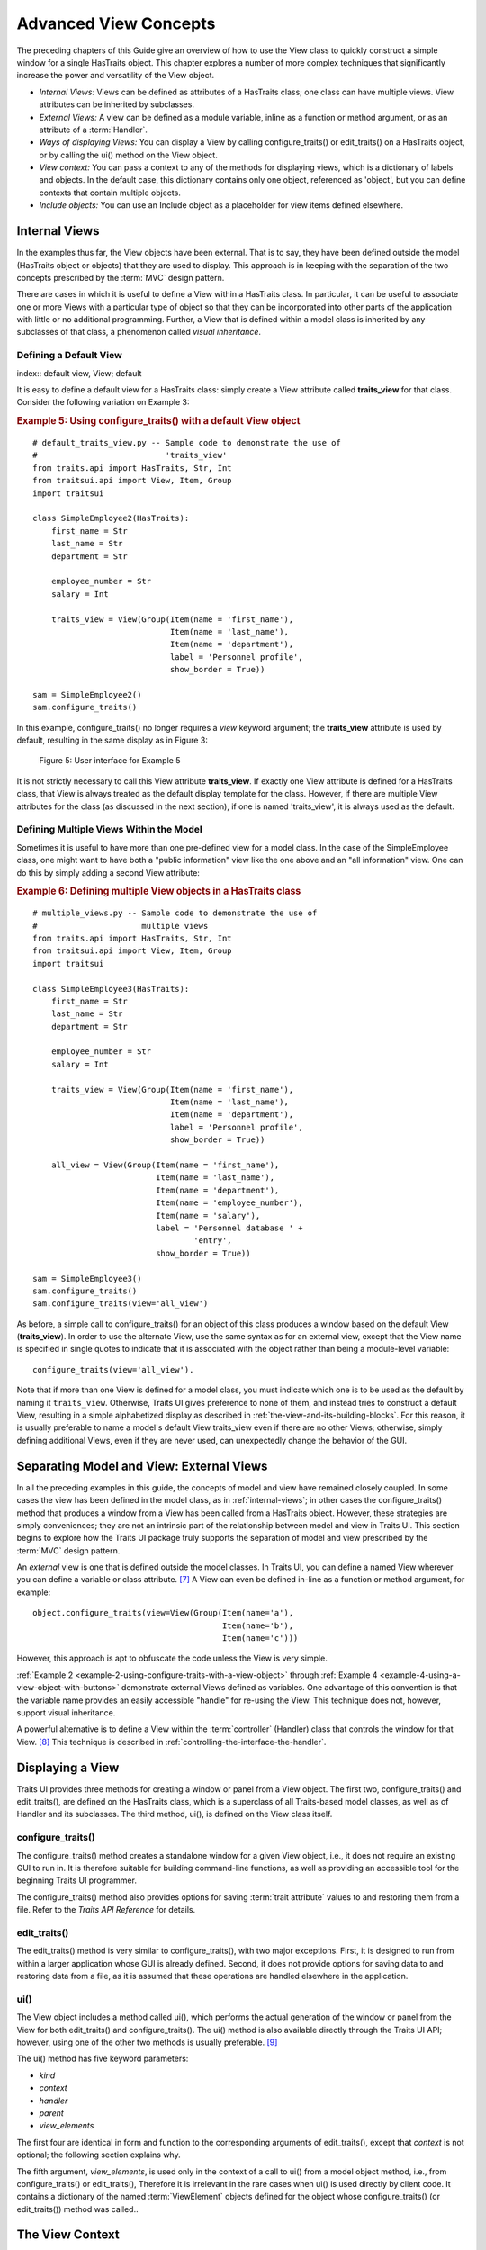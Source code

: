 .. index:: View; internal, View; external, View; ways of displaying
   pair: View; context
   
.. _advanced-view-concepts:

======================
Advanced View Concepts
======================

The preceding chapters of this Guide give an overview of how to use the View
class to quickly construct a simple window for a single HasTraits object. This
chapter explores a number of more complex techniques that significantly increase
the power and versatility of the View object.

* *Internal Views:* Views can be defined as attributes of a HasTraits class; 
  one class can have multiple views. View attributes can be inherited by 
  subclasses.
* *External Views:* A view can be defined as a module variable, inline as a
  function or method argument, or as an attribute of a :term:`Handler`.
* *Ways of displaying Views:* You can display a View by calling 
  configure_traits() or edit_traits() on a HasTraits object, or by calling the
  ui() method on the View object.
* *View context:* You can pass a context to any of the methods for displaying
  views, which is a dictionary of labels and objects. In the default case, this
  dictionary contains only one object, referenced as 'object', but you can 
  define contexts that contain multiple objects.
* *Include objects:* You can use an Include object as a placeholder for view
  items defined elsewhere.

.. index: View; internal
  
.. _internal-views:

Internal Views
--------------

In the examples thus far, the View objects have been external. That is to say,
they have been defined outside the model (HasTraits object or objects) that they
are used to display. This approach is in keeping with the separation of the two
concepts prescribed by the :term:`MVC` design pattern.

There are cases in which it is useful to define a View within a HasTraits class.
In particular, it can be useful to associate one or more Views with a particular
type of object so that they can be incorporated into other parts of the
application with little or no additional programming. Further, a View that is
defined within a model class is inherited by any subclasses of that class, a
phenomenon called *visual inheritance*.

.. _defining-a-default-view:

Defining a Default View
```````````````````````
index:: default view, View; default

It is easy to define a default view for a HasTraits class: simply create a View
attribute called **traits_view** for that class. Consider the following
variation on Example 3:

.. index:: configure_traits(); default view example,  default view; example
.. index:: examples; default view
   
.. _example-5-using-configure-traits-with-a-default-view-object:

.. rubric:: Example 5: Using configure_traits() with a default View object

::

    # default_traits_view.py -- Sample code to demonstrate the use of 
    #                           'traits_view'
    from traits.api import HasTraits, Str, Int
    from traitsui.api import View, Item, Group
    import traitsui
    
    class SimpleEmployee2(HasTraits):
        first_name = Str
        last_name = Str
        department = Str
    
        employee_number = Str
        salary = Int
    
        traits_view = View(Group(Item(name = 'first_name'),
                                 Item(name = 'last_name'),
                                 Item(name = 'department'),
                                 label = 'Personnel profile',
                                 show_border = True))
    
    sam = SimpleEmployee2()
    sam.configure_traits()

In this example, configure_traits() no longer requires a *view* keyword
argument; the **traits_view** attribute is used by default, resulting in the
same display as in Figure 3:

.. figure:: images/ui_for_ex3.jpg
   :alt: User interface showing three fields enclosed in a border
   
   Figure 5: User interface for Example 5
   

It is not strictly necessary to call this View attribute **traits_view**. If
exactly one View attribute is defined for a HasTraits class, that View is always
treated as the default display template for the class. However, if there are
multiple View attributes for the class (as discussed in the next section), if
one is named 'traits_view', it is always used as the default.

.. index:: View; multiple, multiple Views

.. _defining-multiple-views-within-the-model:

Defining Multiple Views Within the Model
````````````````````````````````````````

Sometimes it is useful to have more than one pre-defined view for a model class.
In the case of the SimpleEmployee class, one might want to have both a "public
information" view like the one above and an "all information" view. One can do
this by simply adding a second View attribute:

.. index::
   pair: examples; multiple Views
   
.. _example-6-defining-multiple-view-objects-in-a-hastraits-class:

.. rubric:: Example 6: Defining multiple View objects in a HasTraits class

::

    # multiple_views.py -- Sample code to demonstrate the use of 
    #                      multiple views
    from traits.api import HasTraits, Str, Int
    from traitsui.api import View, Item, Group
    import traitsui
    
    class SimpleEmployee3(HasTraits):
        first_name = Str
        last_name = Str
        department = Str
    
        employee_number = Str
        salary = Int
    
        traits_view = View(Group(Item(name = 'first_name'),
                                 Item(name = 'last_name'),
                                 Item(name = 'department'),
                                 label = 'Personnel profile',
                                 show_border = True))
    
        all_view = View(Group(Item(name = 'first_name'),
                              Item(name = 'last_name'),
                              Item(name = 'department'),
                              Item(name = 'employee_number'),
                              Item(name = 'salary'),
                              label = 'Personnel database ' + 
                                      'entry',
                              show_border = True))
    
    sam = SimpleEmployee3()
    sam.configure_traits()
    sam.configure_traits(view='all_view')

.. index:: traits_view attribute, configure_traits(); view parameter

As before, a simple call to configure_traits() for an object of this class
produces a window based on the default View (**traits_view**). In order to use
the alternate View, use the same syntax as for an external view, except that the
View name is specified in single quotes to indicate that it is associated with
the object rather than being a module-level variable::

    configure_traits(view='all_view').
    
Note that if more than one View is defined for a model class, you must indicate
which one is to be used as the default by naming it ``traits_view``. Otherwise,
Traits UI gives preference to none of them, and instead tries to construct a
default View, resulting in a simple alphabetized display as described in
:ref:`the-view-and-its-building-blocks`. For this reason, it is usually
preferable to name a model's default View traits_view even if there are no other
Views; otherwise, simply defining additional Views, even if they are never
used, can unexpectedly change the behavior of the GUI.

.. index:: View; external

.. _separating-model-and-view-external-views:

Separating Model and View: External Views
-----------------------------------------

In all the preceding examples in this guide, the concepts of model and view have
remained closely coupled. In some cases the view has been defined in the model
class, as in :ref:`internal-views`; in other cases the configure_traits() method
that produces a window from a View has been called from a HasTraits object.
However, these strategies are simply conveniences; they are not an intrinsic
part of the relationship between model and view in Traits UI. This section
begins to explore how the Traits UI package truly supports the separation of
model and view prescribed by the :term:`MVC` design pattern.

An *external* view is one that is defined outside the model classes. In Traits
UI, you can define a named View wherever you can define a variable or class
attribute. [7]_ A View can even be defined in-line as a function or method
argument, for example::

    object.configure_traits(view=View(Group(Item(name='a'),
                                            Item(name='b'),
                                            Item(name='c')))
                                            
However, this approach is apt to obfuscate the code unless the View is very
simple.

:ref:`Example 2 <example-2-using-configure-traits-with-a-view-object>` through
:ref:`Example 4 <example-4-using-a-view-object-with-buttons>` demonstrate
external Views defined as variables. One advantage of this convention is that
the variable name provides an easily accessible "handle" for re-using the View.
This technique does not, however, support visual inheritance.

A powerful alternative is to define a View within the :term:`controller`
(Handler) class that controls the window for that View. [8]_ This technique is
described in :ref:`controlling-the-interface-the-handler`.

.. index:: View; methods for displaying

.. _displaying-a-view:

Displaying a View
-----------------

Traits UI provides three methods for creating a window or panel from a View
object. The first two, configure_traits() and edit_traits(), are defined on the
HasTraits class, which is a superclass of all Traits-based model classes, as
well as of Handler and its subclasses. The third method, ui(), is defined on the
View class itself.

.. index:: configure_traits(); method

.. _configure-traits:

configure_traits()
``````````````````

The configure_traits() method creates a standalone window for a given View
object, i.e., it does not require an existing GUI to run in. It is therefore
suitable for building command-line functions, as well as providing an accessible
tool for the beginning Traits UI programmer.

The configure_traits() method also provides options for saving 
:term:`trait attribute` values to and restoring them from a file. Refer to the
*Traits API Reference* for details.

.. index:: edit_traits()

.. _edit-traits:

edit_traits()
`````````````

The edit_traits() method is very similar to configure_traits(), with two major
exceptions. First, it is designed to run from within a larger application whose
GUI is already defined. Second, it does not provide options for saving data to
and restoring data from a file, as it is assumed that these operations are
handled elsewhere in the application.

.. index:: ui()

.. _ui:

ui()
````

The View object includes a method called ui(), which performs the actual
generation of the window or panel from the View for both edit_traits() and
configure_traits(). The ui() method is also available directly through the
Traits UI API; however, using one of the other two methods is usually
preferable. [9]_

The ui() method has five keyword parameters:

* *kind*
* *context*
* *handler*
* *parent*
* *view_elements*

The first four are identical in form and function to the corresponding arguments
of edit_traits(), except that *context* is not optional; the following section
explains why.

The fifth argument, *view_elements*, is used only in the context of a call to
ui() from a model object method, i.e., from configure_traits() or edit_traits(),
Therefore it is irrelevant in the rare cases when ui() is used directly by
client code. It contains a dictionary of the named :term:`ViewElement` objects
defined for the object whose configure_traits() (or edit_traits()) method was
called..

.. index:: context

.. _the-view-context:

The View Context
----------------

All three of the methods described in :ref:`displaying-a-view` have a *context*
parameter. This parameter can be a single object or a dictionary of
string/object pairs; the object or objects are the model objects whose traits
attributes are to be edited. In general a "context" is a Python dictionary whose
keys are strings; the key strings are used to look up the values. In the case of
the *context* parameter to the ui() method, the dictionary values are objects.
In the special case where only one object is relevant, it can be passed directly
instead of wrapping it in a dictionary.

When the ui() method is called from configure_traits() or edit_traits() on a
HasTraits object, the relevant object is the HasTraits object whose method was
called. For this reason, you do not need to specify the *context* argument in
most calls to configure_traits() or edit_traits(). However, when you call the
ui() method on a View object, you *must* specify the *context* parameter, so
that the ui() method receives references to the objects whose trait attributes
you want to modify.

So, if configure_traits() figures out the relevant context for you, why call
ui() at all? One answer lies in *multi-object Views*.

.. index:: multi-object Views, View; multi-object

.. _multi-object-views:

Multi-Object Views
``````````````````

A multi-object view is any view whose contents depend on multiple "independent"
model objects, i.e., objects that are not attributes of one another. For
example, suppose you are building a real estate listing application, and want to
display a window that shows two properties side by side for a comparison of
price and features. This is straightforward in Traits UI, as the following
example shows:

.. index:: examples; context, context; examples, examples; multi-object Views
.. index:: multi-object Views; examples
   
.. _example-7-using-a-multi-object-view-with-a-context:

.. rubric:: Example 7: Using a multi-object view with a context

::

    # multi_object_view.py -- Sample code to show multi-object view 
    #                         with context
    
    from traits.api import HasTraits, Str, Int, Bool
    from traitsui.api import View, Group, Item
    
    # Sample class
    class House(HasTraits):
       address = Str
       bedrooms = Int
       pool = Bool
       price = Int
    
    # View object designed to display two objects of class 'House'
    comp_view = View(
        Group(
            Group(
                Item('h1.address', resizable=True),
                Item('h1.bedrooms'),
                Item('h1.pool'),
                Item('h1.price'),
                show_border=True
            ),
            Group(
                Item('h2.address', resizable=True),
                Item('h2.bedrooms'),
                Item('h2.pool'),
                Item('h2.price'),
                show_border=True
            ),
            orientation = 'horizontal'
        ),
        title = 'House Comparison'
    )
    # A pair of houses to demonstrate the View
    house1 = House(address='4743 Dudley Lane', 
                   bedrooms=3, 
                   pool=False, 
                   price=150000)
    house2 = House(address='11604 Autumn Ridge', 
                   bedrooms=3, 
                   pool=True, 
                   price=200000)
    
    # ...And the actual display command
    house1.configure_traits(view=comp_view, context={'h1':house1,  
                                                     'h2':house2})
                                                     
.. FIXME: This is a bit assymmetrical. Can we clean it up without complicating
   the example overly?

The resulting window has the desired appearance: [10]_

.. figure:: images/ui_for_ex7.jpg
   :alt: UI showing side-by-side groups.
         
   Figure 6: User interface for Example 7
    
For the purposes of this particular example, it makes sense to create a separate
Group for each model object, and to use two model objects of the same class.
Note, however, that neither is a requirement.

.. index:: extended trait names; Item name attribute

Notice that the Item definitions in Example 7 use the same type of extended
trait attribute syntax as is supported for the on_trait_change() dynamic trait
change notification method. In fact, Item **name** attributes can reference any
trait attribute that is reachable from an object in the context. This is true
regardless of whether the context contains a single object or multiple objects.
For example::

    Item('object.axle.chassis.serial_number')

Because an Item can refer only to a single trait, do not use extended trait
references that refer to multiple traits, since the behavior of such references
is not defined. Also, avoid extended trait references where one of the
intermediate objects could be None, because there is no way to obtain a valid
reference from None.

Refer to the *Traits User Manual*, in the chapter on trait notification, for
details of the extended trait name syntax.

.. index:: 
   object: Include

.. _include-objects:

Include Objects
---------------
   
In addition to the Item and Group class, a third building block class for Views
exists in Traits UI: the Include class. For the sake of completeness, this
section gives a brief description of Include objects and their purpose and
usage. However, they are not commonly used as of this writing, and should be
considered unsupported pending redesign.

In essence, an Include object is a placeholder for a named Group or Item object
that is specified outside the Group or View in which it appears. For example,
the following two definitions, taken together, are equivalent to the third:

.. index:: 
   pair: examples; Include
   
.. _example-8-using-an-include-object:

.. rubric:: Example 8: Using an Include object

::

    # This fragment...
    my_view = View(Group(Item('a'),
                         Item('b')),
                   Include('my_group'))
    
    # ...plus this fragment...
    my_group = Group(Item('c'),
                     Item('d'),
                     Item('e'))
    
    #...are equivalent to this:
    my_view = View(Group(Item('a'),
                         Item('b')),
                   Group(Item('c'),
                         Item('d'),
                         Item('e'))
                         
This opens an interesting possibility when a View is part of a model class: any
Include objects belonging to that View can be defined differently for different
instances or subclasses of that class. This technique is called *view
parameterization*.

.. rubric:: Footnotes

.. [7] Note that although the definition of a View within a HasTraits class has
   the syntax of a trait attribute definition, the resulting View is not stored 
   as an attribute of the class.
   
.. [8] Assuming there is one; not all GUIs require an explicitly defined
   Handler.
   
.. [9] One possible exception is the case where a View object is defined as a
   variable (i.e., outside any class) or within a custom Handler, and is 
   associated more or less equally with multiple model objects; see 
   :ref:`multi-object-views`.

.. [10] If the script were designed to run within an existing GUI, it would make
   sense to replace the last line with 
   ``comp_view.ui(context={'h1': house1, 'h2': house2})``, since neither object
   particularly dominates the view. However, the examples in this Guide are
   designed to be fully executable from the Python command line, which is why 
   configure_traits() was used instead.
   
